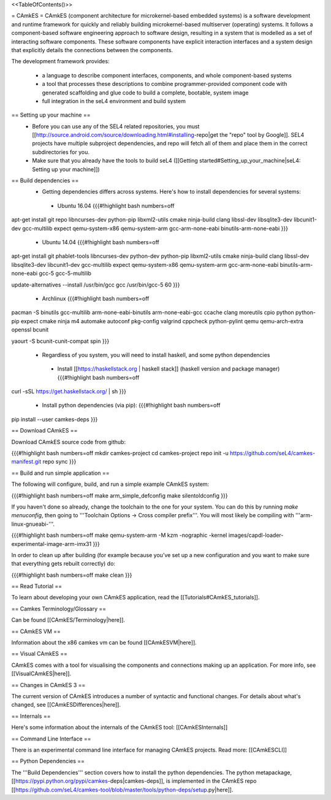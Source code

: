 <<TableOfContents()>>

= CAmkES =
CAmkES (component architecture for microkernel-based embedded systems) is a software development and runtime framework for quickly and reliably building microkernel-based multiserver (operating) systems. It follows a component-based software engineering approach to software design, resulting in a system that is modelled as a set of interacting software components. These software components have explicit interaction interfaces and a system design that explicitly details the connections between the components.

The development framework provides:

 * a language to describe component interfaces, components, and whole component-based systems
 * a tool that processes these descriptions to combine programmer-provided component code with generated scaffolding and glue code to build a complete, bootable, system image
 * full integration in the seL4 environment and build system

== Setting up your machine ==
 * Before you can use any of the SEL4 related repositories, you must [[http://source.android.com/source/downloading.html#installing-repo|get the "repo" tool by Google]]. SEL4 projects have multiple subproject dependencies, and repo will fetch all of them and place them in the correct subdirectories for you.
 * Make sure that you already have the tools to build seL4 ([[Getting started#Setting_up_your_machine|seL4: Setting up your machine]])

== Build dependencies ==
 * Getting dependencies differs across systems. Here's how to install dependencies for several systems:
  * Ubuntu 16.04
    {{{#!highlight bash numbers=off
apt-get install git repo libncurses-dev python-pip libxml2-utils cmake ninja-build clang \
libssl-dev libsqlite3-dev libcunit1-dev gcc-multilib expect \
qemu-system-x86 qemu-system-arm gcc-arm-none-eabi binutils-arm-none-eabi
}}}
  * Ubuntu 14.04
    {{{#!highlight bash numbers=off
apt-get install git phablet-tools libncurses-dev python-dev python-pip libxml2-utils \
cmake ninja-build clang libssl-dev libsqlite3-dev libcunit1-dev gcc-multilib expect \
qemu-system-x86 qemu-system-arm gcc-arm-none-eabi binutils-arm-none-eabi \
gcc-5 gcc-5-multilib

update-alternatives --install /usr/bin/gcc gcc /usr/bin/gcc-5 60
}}}
  * Archlinux
    {{{#!highlight bash numbers=off
pacman -S binutils gcc-multilib arm-none-eabi-binutils arm-none-eabi-gcc ccache clang \
moreutils cpio python python-pip expect cmake ninja m4 automake autoconf pkg-config \
valgrind cppcheck python-pylint qemu qemu-arch-extra openssl bcunit

yaourt -S bcunit-cunit-compat spin
}}}
 * Regardless of you system, you will need to install haskell, and some python dependencies
  * Install [[https://haskellstack.org | haskell stack]] (haskell version and package manager)
    {{{#!highlight bash numbers=off
curl -sSL https://get.haskellstack.org/ | sh
}}}
  * Install python dependencies (via pip):
    {{{#!highlight bash numbers=off
pip install --user camkes-deps
}}}

== Download CAmkES ==

Download CAmkES source code from github:

{{{#!highlight bash numbers=off
mkdir camkes-project
cd camkes-project
repo init -u https://github.com/seL4/camkes-manifest.git
repo sync
}}}

== Build and run simple application ==

The following will configure, build, and run a simple example CAmkES system:

{{{#!highlight bash numbers=off
make arm_simple_defconfig
make silentoldconfig
}}}

If you haven't done so already, change the toolchain to the one for your system. You can do this by running `make menuconfig`, then going to '''Toolchain Options -> Cross compiler prefix'''. You will most likely be compiling with '''arm-linux-gnueabi-'''.

{{{#!highlight bash numbers=off
make
qemu-system-arm -M kzm -nographic -kernel images/capdl-loader-experimental-image-arm-imx31
}}}

In order to clean up after building (for example because you’ve set up a new configuration and you want to make sure that everything gets rebuilt correctly) do:

{{{#!highlight bash numbers=off
make clean
}}}

== Read Tutorial ==

To learn about developing your own CAmkES application, read the [[Tutorials#CAmkES_tutorials]].

== Camkes Terminology/Glossary ==

Can be found [[CAmkES/Terminology|here]].

== CAmkES VM ==

Information about the x86 camkes vm can be found [[CAmkESVM|here]].

== Visual CAmkES ==

CAmkES comes with a tool for visualising the components and connections making up an application. For more info, see [[VisualCAmkES|here]].

== Changes in CAmkES 3 ==

The current version of CAmkES introduces a number of syntactic and functional changes. For details about what's changed, see [[CAmkESDifferences|here]].

== Internals ==

Here's some information about the internals of the CAmkES tool: [[CAmkESInternals]]

== Command Line Interface ==

There is an experimental command line interface for managing CAmkES projects. Read more: [[CAmkESCLI]]

== Python Dependencies ==

The '''Build Dependencies''' section covers how to install the python dependencies. The python metapackage, [[https://pypi.python.org/pypi/camkes-deps|camkes-deps]], is implemented in the CAmkES repo [[https://github.com/seL4/camkes-tool/blob/master/tools/python-deps/setup.py|here]].
